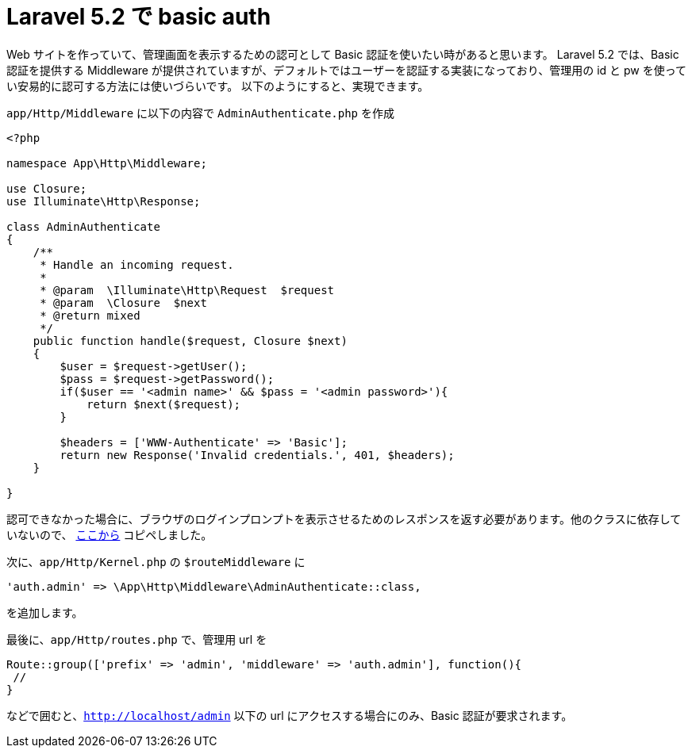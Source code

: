 = Laravel 5.2 で basic auth
:hp-tags: php, laravel

Web サイトを作っていて、管理画面を表示するための認可として Basic 認証を使いたい時があると思います。
Laravel 5.2 では、Basic 認証を提供する Middleware が提供されていますが、デフォルトではユーザーを認証する実装になっており、管理用の id と pw を使ってい安易的に認可する方法には使いづらいです。
以下のようにすると、実現できます。

`app/Http/Middleware` に以下の内容で `AdminAuthenticate.php` を作成
```php
<?php

namespace App\Http\Middleware;

use Closure;
use Illuminate\Http\Response;

class AdminAuthenticate
{
    /**
     * Handle an incoming request.
     *
     * @param  \Illuminate\Http\Request  $request
     * @param  \Closure  $next
     * @return mixed
     */
    public function handle($request, Closure $next)
    {
        $user = $request->getUser();
        $pass = $request->getPassword();
        if($user == '<admin name>' && $pass = '<admin password>'){
            return $next($request);
        }

        $headers = ['WWW-Authenticate' => 'Basic'];
        return new Response('Invalid credentials.', 401, $headers);
    }

}

```
認可できなかった場合に、ブラウザのログインプロンプトを表示させるためのレスポンスを返す必要があります。他のクラスに依存していないので、
https://github.com/laravel/framework/blob/7d116dc5a008e69c97f864af79ac46ab6a8d5895/src/Illuminate/Auth/SessionGuard.php#336[ここから] コピペしました。

次に、`app/Http/Kernel.php` の `$routeMiddleware` に 
```php
'auth.admin' => \App\Http\Middleware\AdminAuthenticate::class,
```
を追加します。

最後に、`app/Http/routes.php` で、管理用 url を
```php
Route::group(['prefix' => 'admin', 'middleware' => 'auth.admin'], function(){
 //
}
```
などで囲むと、`http://localhost/admin` 以下の url にアクセスする場合にのみ、Basic 認証が要求されます。
